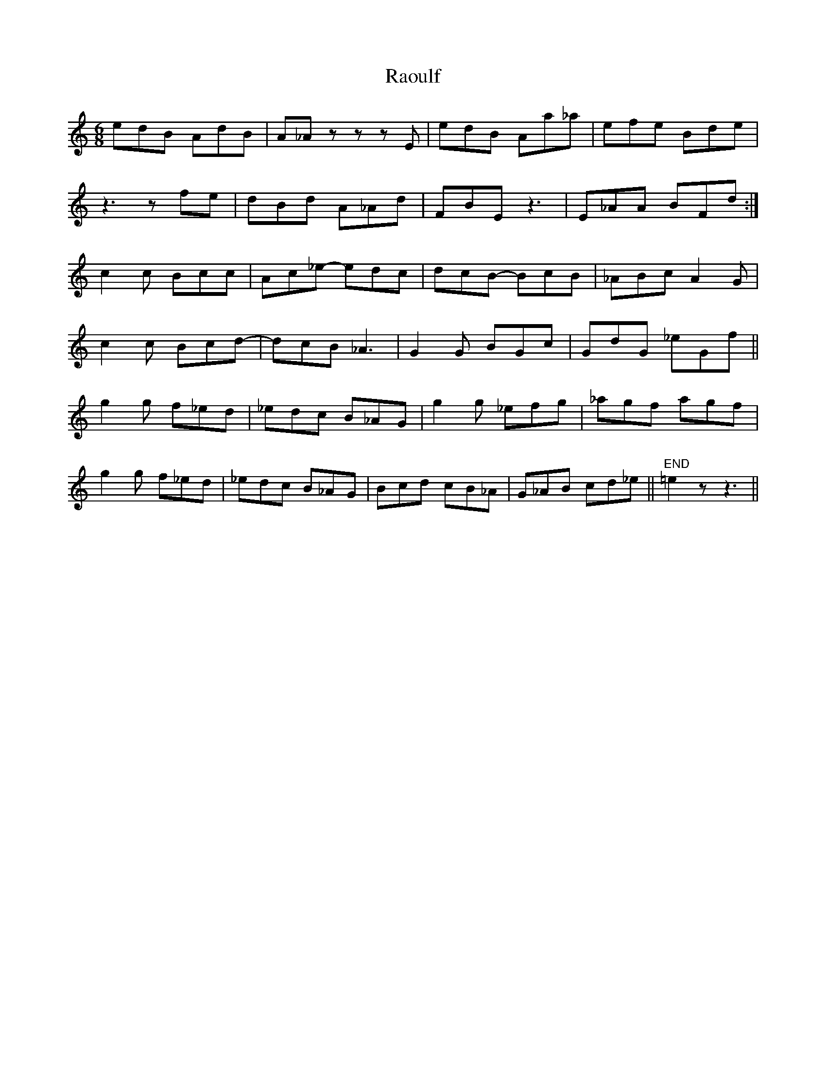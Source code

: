 X: 33708
T: Raoulf
R: jig
M: 6/8
K: Cmajor
edB AdB|A_Az zzE|edB Aa_a|efe Bde|
z3zfe|dBd A_Ad|FBE z3|E_AA BFd:|
c2c Bcc|Ac_e- edc|dcB- BcB|_ABc A2G|
c2c Bcd-|dcB _A3|G2G BGc|GdG _eGf||
g2g f_ed|_edc B_AG|g2g _efg|_agf agf|
g2g f_ed|_edc B_AG|Bcd cB_A|G_AB cd_e||"END"=e2z z3||

